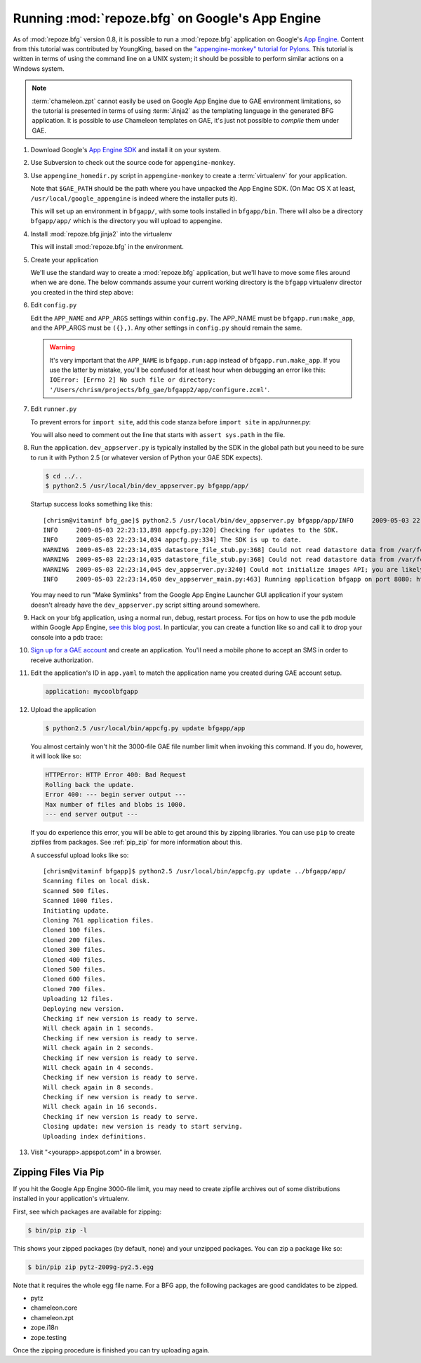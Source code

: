 .. _appengine_tutorial:

Running :mod:`repoze.bfg` on Google's App Engine
================================================

As of :mod:`repoze.bfg` version 0.8, it is possible to run a
:mod:`repoze.bfg` application on Google's `App Engine
<http://code.google.com/appengine/>`_.  Content from this tutorial was
contributed by YoungKing, based on the `"appengine-monkey" tutorial
for Pylons <http://code.google.com/p/appengine-monkey/wiki/Pylons>`_.
This tutorial is written in terms of using the command line on a UNIX
system; it should be possible to perform similar actions on a Windows
system.

.. note:: :term:`chameleon.zpt` cannot easily be used on Google App
   Engine due to GAE environment limitations, so the tutorial is
   presented in terms of using :term:`Jinja2` as the templating
   language in the generated BFG application.  It is possible to *use*
   Chameleon templates on GAE, it's just not possible to *compile*
   them under GAE.

#. Download Google's `App Engine SDK
   <http://code.google.com/appengine/downloads.html>`_ and install it
   on your system.

#. Use Subversion to check out the source code for
   ``appengine-monkey``.

   .. code-block:: bash
      :linenos:

      $ svn co http://appengine-monkey.googlecode.com/svn/trunk/ appengine-monkey

#. Use ``appengine_homedir.py`` script in ``appengine-monkey`` to
   create a :term:`virtualenv` for your application.

   .. code-block:: bash
      :linenos:
 
      $ export GAE_PATH=/usr/local/google_appengine
      $ python2.5 /path/to/appengine-monkey/appengine-homedir.py --gae $GAE_PATH bfgapp

   Note that ``$GAE_PATH`` should be the path where you have unpacked
   the App Engine SDK.  (On Mac OS X at least,
   ``/usr/local/google_appengine`` is indeed where the installer puts
   it).

   This will set up an environment in ``bfgapp/``, with some tools
   installed in ``bfgapp/bin``. There will also be a directory
   ``bfgapp/app/`` which is the directory you will upload to
   appengine.

#. Install :mod:`repoze.bfg.jinja2` into the virtualenv

   .. code-block:: bash
      :linenos:

      $ cd bfgapp/
      $ bin/easy_install -i http://dist.repoze.org/bfg/current/simple/ repoze.bfg.jinja2

   This will install :mod:`repoze.bfg` in the environment.

#. Create your application

   We'll use the standard way to create a :mod:`repoze.bfg`
   application, but we'll have to move some files around when we are
   done.  The below commands assume your current working directory is
   the ``bfgapp`` virtualenv director you created in the third step
   above:

   .. code-block:: bash
      :linenos:

      $ cd app
      $ rm -rf bfgapp
      $ bin/paster create -t bfg_jinja2_starter bfgapp
      $ mv bfgapp aside
      $ mv aside/bfgapp .
      $ rm -rf aside

#. Edit ``config.py``

   Edit the ``APP_NAME`` and ``APP_ARGS`` settings within
   ``config.py``.  The APP_NAME must be ``bfgapp.run:make_app``, and
   the APP_ARGS must be ``({},)``.  Any other settings in
   ``config.py`` should remain the same.

   .. code-block:: python
      :linenos:

      APP_NAME = 'bfgapp.run:app'
      APP_ARGS = ({},)

   .. warning:: It's very important that the ``APP_NAME`` is
      ``bfgapp.run:app`` instead of ``bfgapp.run.make_app``.  If you
      use the latter by mistake, you'll be confused for at least hour
      when debugging an error like this: ``IOError: [Errno 2] No such
      file or directory:
      '/Users/chrism/projects/bfg_gae/bfgapp2/app/configure.zcml'``.

#.  Edit ``runner.py``

    To prevent errors for ``import site``, add this code stanza before
    ``import site`` in app/runner.py:

    .. code-block:: python
       :linenos:

       import sys
       sys.path = [path for path in sys.path if 'site-packages' not in path]
       import site

    You will also need to comment out the line that starts with
    ``assert sys.path`` in the file.

    .. code-block:: python
       :linenos:

       # comment the sys.path assertion out
       # assert sys.path[:len(cur_sys_path)] == cur_sys_path, (
       #   "addsitedir() caused entries to be prepended to sys.path")

#. Run the application.  ``dev_appserver.py`` is typically installed
   by the SDK in the global path but you need to be sure to run it
   with Python 2.5 (or whatever version of Python your GAE SDK
   expects).

   .. code-block:: python

      $ cd ../..
      $ python2.5 /usr/local/bin/dev_appserver.py bfgapp/app/

   Startup success looks something like this::

      [chrism@vitaminf bfg_gae]$ python2.5 /usr/local/bin/dev_appserver.py bfgapp/app/INFO     2009-05-03 22:23:13,887 appengine_rpc.py:157] Server: appengine.google.com
      INFO     2009-05-03 22:23:13,898 appcfg.py:320] Checking for updates to the SDK.
      INFO     2009-05-03 22:23:14,034 appcfg.py:334] The SDK is up to date.
      WARNING  2009-05-03 22:23:14,035 datastore_file_stub.py:368] Could not read datastore data from /var/folders/dB/dByJ-qkiE6igZD4Yrm+nMk+++TI/-Tmp-/dev_appserver.datastore
      WARNING  2009-05-03 22:23:14,035 datastore_file_stub.py:368] Could not read datastore data from /var/folders/dB/dByJ-qkiE6igZD4Yrm+nMk+++TI/-Tmp-/dev_appserver.datastore.history
      WARNING  2009-05-03 22:23:14,045 dev_appserver.py:3240] Could not initialize images API; you are likely missing the Python "PIL" module. ImportError: No module named _imaging
      INFO     2009-05-03 22:23:14,050 dev_appserver_main.py:463] Running application bfgapp on port 8080: http://localhost:8080

   You may need to run "Make Symlinks" from the Google App Engine
   Launcher GUI application if your system doesn't already have the
   ``dev_appserver.py`` script sitting around somewhere.

#. Hack on your bfg application, using a normal run, debug, restart
   process.  For tips on how to use the ``pdb`` module within Google
   App Engine, `see this blog post
   <http://jjinux.blogspot.com/2008/05/python-debugging-google-app-engine-apps.html>`_.
   In particular, you can create a function like so and call it to
   drop your console into a pdb trace:

   .. code-block:: python
      :linenos:

      def set_trace():
          import pdb, sys
          debugger = pdb.Pdb(stdin=sys.__stdin__, 
              stdout=sys.__stdout__)
          debugger.set_trace(sys._getframe().f_back)

#. `Sign up for a GAE account <http://code.google.com/appengine/>`_
   and create an application.  You'll need a mobile phone to accept an
   SMS in order to receive authorization.

#. Edit the application's ID in ``app.yaml`` to match the application
   name you created during GAE account setup.

   .. code-block:: python

      application: mycoolbfgapp

#. Upload the application

   .. code-block:: python

      $ python2.5 /usr/local/bin/appcfg.py update bfgapp/app

   You almost certainly won't hit the 3000-file GAE file number limit
   when invoking this command.  If you do, however, it will look like
   so:

   .. code-block:: python

       HTTPError: HTTP Error 400: Bad Request
       Rolling back the update.
       Error 400: --- begin server output ---
       Max number of files and blobs is 1000.
       --- end server output ---

   If you do experience this error, you will be able to get around
   this by zipping libraries. You can use ``pip`` to create zipfiles
   from packages.  See :ref:`pip_zip` for more information about this.

   A successful upload looks like so::

    [chrism@vitaminf bfgapp]$ python2.5 /usr/local/bin/appcfg.py update ../bfgapp/app/
    Scanning files on local disk.
    Scanned 500 files.
    Scanned 1000 files.
    Initiating update.
    Cloning 761 application files.
    Cloned 100 files.
    Cloned 200 files.
    Cloned 300 files.
    Cloned 400 files.
    Cloned 500 files.
    Cloned 600 files.
    Cloned 700 files.
    Uploading 12 files.
    Deploying new version.
    Checking if new version is ready to serve.
    Will check again in 1 seconds.
    Checking if new version is ready to serve.
    Will check again in 2 seconds.
    Checking if new version is ready to serve.
    Will check again in 4 seconds.
    Checking if new version is ready to serve.
    Will check again in 8 seconds.
    Checking if new version is ready to serve.
    Will check again in 16 seconds.
    Checking if new version is ready to serve.
    Closing update: new version is ready to start serving.
    Uploading index definitions.

#. Visit "<yourapp>.appspot.com" in a browser.

.. _pip_zip:

Zipping Files Via Pip
---------------------

If you hit the Google App Engine 3000-file limit, you may need to
create zipfile archives out of some distributions installed in your
application's virtualenv.

First, see which packages are available for zipping:

.. code-block:: python

  $ bin/pip zip -l

This shows your zipped packages (by default, none) and your unzipped
packages. You can zip a package like so:

.. code-block:: python 

  $ bin/pip zip pytz-2009g-py2.5.egg

Note that it requires the whole egg file name.  For a BFG app, the
following packages are good candidates to be zipped.

- pytz
- chameleon.core
- chameleon.zpt
- zope.i18n
- zope.testing

Once the zipping procedure is finished you can try uploading again.

